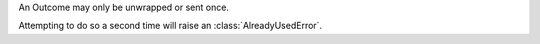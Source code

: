 An Outcome may only be unwrapped or sent once.

Attempting to do so a second time will raise an :class:`AlreadyUsedError`.
